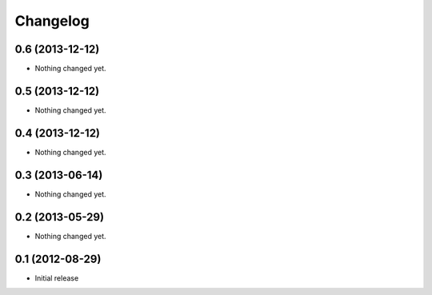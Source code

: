 Changelog
=========

0.6 (2013-12-12)
----------------

- Nothing changed yet.


0.5 (2013-12-12)
----------------

- Nothing changed yet.


0.4 (2013-12-12)
----------------

- Nothing changed yet.


0.3 (2013-06-14)
----------------

- Nothing changed yet.


0.2 (2013-05-29)
----------------

- Nothing changed yet.


0.1 (2012-08-29)
----------------

- Initial release
